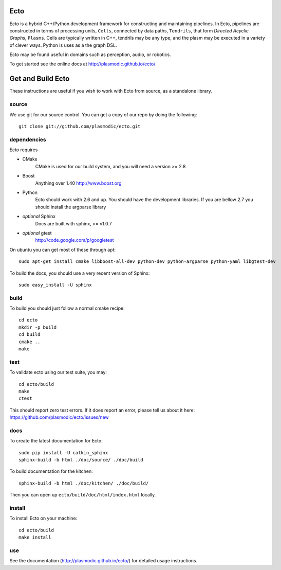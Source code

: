 Ecto
====
Ecto is a hybrid C++/Python development framework for constructing and maintaining
pipelines.  In Ecto, pipelines are constructed in terms of processing units, ``Cells``,
connected by data paths, ``Tendrils``, that form *Directed Acyclic Graphs*, ``Plasms``.
Cells are typically written in C++, tendrils may be any type, and the plasm may
be executed in a variety of clever ways. Python is uses as a the graph DSL.

Ecto may be found useful in domains such as perception, audio, or robotics.

To get started see the online docs at http://plasmodic.github.io/ecto/

Get and Build Ecto
==================
These instructions are useful if you wish to work with Ecto from source, as a
standalone library.

source
^^^^^^

We use git for our source control.  You can get a copy of our repo by doing the following::

   git clone git://github.com/plasmodic/ecto.git

dependencies
^^^^^^^^^^^^
Ecto requires

- CMake
   CMake is used for our build system, and you will need a version >= 2.8
- Boost
   Anything over 1.40 http://www.boost.org
- Python
   Ecto should work with 2.6 and up.  You should have the development libraries.
   If you are bellow 2.7 you should install the argparse library
- *optional* Sphinx
   Docs are built with sphinx, >= v1.0.7
- *optional* gtest
   http://code.google.com/p/googletest

On ubuntu you can get most of these through apt::

   sudo apt-get install cmake libboost-all-dev python-dev python-argparse python-yaml libgtest-dev

To build the docs, you should use a very recent version of Sphinx::

   sudo easy_install -U sphinx

build
^^^^^
To build you should just follow a normal cmake recipe::

   cd ecto
   mkdir -p build
   cd build
   cmake ..
   make

test
^^^^
To validate ecto using our test suite, you may::

   cd ecto/build
   make
   ctest

This should report zero test errors. If it does report an error, please tell us about it
here: https://github.com/plasmodic/ecto/issues/new


docs
^^^^
To create the latest documentation for Ecto::

   sudo pip install -U catkin_sphinx
   sphinx-build -b html ./doc/source/ ./doc/build

To build documentation for the kitchen:
::

  sphinx-build -b html ./doc/kitchen/ ./doc/build/

Then you can open up ``ecto/build/doc/html/index.html`` locally.

install
^^^^^^^
To install Ecto on your machine::

   cd ecto/build
   make install

use
^^^
See the documentation (http://plasmodic.github.io/ecto/) for detailed usage instructions.
